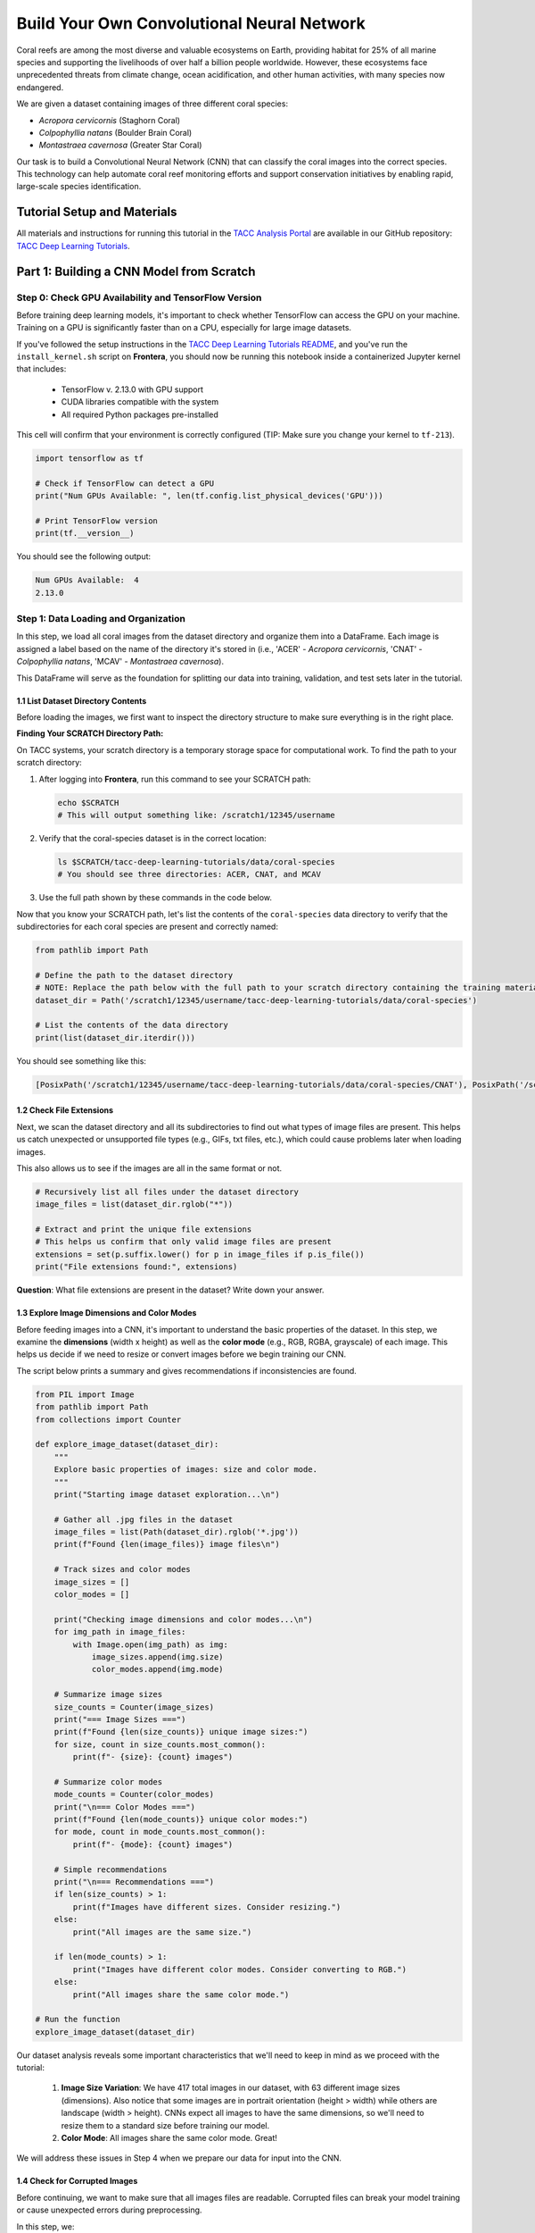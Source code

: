 Build Your Own Convolutional Neural Network
=====================================

Coral reefs are among the most diverse and valuable ecosystems on Earth, providing habitat for 25% of all marine species and supporting the livelihoods of over half a billion people worldwide.
However, these ecosystems face unprecedented threats from climate change, ocean acidification, and other human activities, with many species now endangered.

We are given a dataset containing images of three different coral species: 

- *Acropora cervicornis* (Staghorn Coral)
- *Colpophyllia natans* (Boulder Brain Coral)
- *Montastraea cavernosa* (Greater Star Coral)

Our task is to build a Convolutional Neural Network (CNN) that can classify the coral images into the correct species. 
This technology can help automate coral reef monitoring efforts and support conservation initiatives by enabling rapid, large-scale species identification.

============================
Tutorial Setup and Materials
============================

All materials and instructions for running this tutorial in the `TACC Analysis Portal <https://tap.tacc.utexas.edu/>`_ are available in our GitHub repository: `TACC Deep Learning Tutorials <https://github.com/kbeavers/tacc-deep-learning-tutorials>`_.

=====================================
Part 1: Building a CNN Model from Scratch
=====================================

++++++++++++++++++++++++++++++++++++
Step 0: Check GPU Availability and TensorFlow Version
++++++++++++++++++++++++++++++++++++

Before training deep learning models, it's important to check whether TensorFlow can access the GPU on your machine. Training on a GPU is significantly faster than on a CPU, especially for large image datasets. 

If you've followed the setup instructions in the `TACC Deep Learning Tutorials README <https://github.com/kbeavers/tacc-deep-learning-tutorials>`_, and you've run the ``install_kernel.sh`` script on **Frontera**, you should now be running this notebook inside a containerized Jupyter kernel that includes:

 - TensorFlow v. 2.13.0 with GPU support
 - CUDA libraries compatible with the system
 - All required Python packages pre-installed

This cell will confirm that your environment is correctly configured (TIP: Make sure you change your kernel to ``tf-213``).

.. code-block:: python3

    import tensorflow as tf

    # Check if TensorFlow can detect a GPU
    print("Num GPUs Available: ", len(tf.config.list_physical_devices('GPU')))

    # Print TensorFlow version
    print(tf.__version__)

You should see the following output:

.. code-block:: python-console

    Num GPUs Available:  4
    2.13.0


++++++++++++++++++++++++++++++++++++
Step 1: Data Loading and Organization
++++++++++++++++++++++++++++++++++++

In this step, we load all coral images from the dataset directory and organize them into a DataFrame. 
Each image is assigned a label based on the name of the directory it's stored in (i.e., 'ACER' - *Acropora cervicornis*, 'CNAT' - *Colpophyllia natans*, 'MCAV' - *Montastraea cavernosa*). 

This DataFrame will serve as the foundation for splitting our data into training, validation, and test sets later in the tutorial.

1.1 List Dataset Directory Contents
-----------------------------------

Before loading the images, we first want to inspect the directory structure to make sure everything is in the right place.

**Finding Your SCRATCH Directory Path:**

On TACC systems, your scratch directory is a temporary storage space for computational work. To find the path to your scratch directory:

1. After logging into **Frontera**, run this command to see your SCRATCH path:

   .. code-block:: bash

       echo $SCRATCH
       # This will output something like: /scratch1/12345/username

2. Verify that the coral-species dataset is in the correct location:

   .. code-block:: bash

       ls $SCRATCH/tacc-deep-learning-tutorials/data/coral-species
       # You should see three directories: ACER, CNAT, and MCAV

3. Use the full path shown by these commands in the code below.

Now that you know your SCRATCH path, let's list the contents of the ``coral-species`` data directory to verify that the subdirectories for each coral species are present and correctly named:

.. code-block:: python

    from pathlib import Path

    # Define the path to the dataset directory
    # NOTE: Replace the path below with the full path to your scratch directory containing the training materials
    dataset_dir = Path('/scratch1/12345/username/tacc-deep-learning-tutorials/data/coral-species')

    # List the contents of the data directory
    print(list(dataset_dir.iterdir()))

You should see something like this:

.. code-block:: python-console

    [PosixPath('/scratch1/12345/username/tacc-deep-learning-tutorials/data/coral-species/CNAT'), PosixPath('/scratch1/12345/username/tacc-deep-learning-tutorials/data/coral-species/MCAV'), PosixPath('/scratch1/12345/username/tacc-deep-learning-tutorials/data/coral-species/ACER')]
    
1.2 Check File Extensions
--------------------------

Next, we scan the dataset directory and all its subdirectories to find out what types of image files are present. 
This helps us catch unexpected or unsupported file types (e.g., GIFs, txt files, etc.), which could cause problems later when loading images. 

This also allows us to see if the images are all in the same format or not.

.. code-block:: python

    # Recursively list all files under the dataset directory
    image_files = list(dataset_dir.rglob("*"))

    # Extract and print the unique file extensions
    # This helps us confirm that only valid image files are present
    extensions = set(p.suffix.lower() for p in image_files if p.is_file())
    print("File extensions found:", extensions)

**Question**: What file extensions are present in the dataset? Write down your answer.

1.3 Explore Image Dimensions and Color Modes
--------------------------------------------

Before feeding images into a CNN, it's important to understand the basic properties of the dataset.
In this step, we examine the **dimensions** (width x height) as well as the **color mode** (e.g., RGB, RGBA, grayscale) of each image.
This helps us decide if we need to resize or convert images before we begin training our CNN. 

The script below prints a summary and gives recommendations if inconsistencies are found.

.. code-block:: python

    from PIL import Image
    from pathlib import Path
    from collections import Counter

    def explore_image_dataset(dataset_dir):
        """
        Explore basic properties of images: size and color mode.
        """
        print("Starting image dataset exploration...\n")

        # Gather all .jpg files in the dataset
        image_files = list(Path(dataset_dir).rglob('*.jpg'))
        print(f"Found {len(image_files)} image files\n")

        # Track sizes and color modes
        image_sizes = []
        color_modes = []

        print("Checking image dimensions and color modes...\n")
        for img_path in image_files:
            with Image.open(img_path) as img:
                image_sizes.append(img.size)
                color_modes.append(img.mode)

        # Summarize image sizes
        size_counts = Counter(image_sizes)
        print("=== Image Sizes ===")
        print(f"Found {len(size_counts)} unique image sizes:")
        for size, count in size_counts.most_common():
            print(f"- {size}: {count} images")

        # Summarize color modes
        mode_counts = Counter(color_modes)
        print("\n=== Color Modes ===")
        print(f"Found {len(mode_counts)} unique color modes:")
        for mode, count in mode_counts.most_common():
            print(f"- {mode}: {count} images")

        # Simple recommendations
        print("\n=== Recommendations ===")
        if len(size_counts) > 1:
            print(f"Images have different sizes. Consider resizing.")
        else:
            print("All images are the same size.")

        if len(mode_counts) > 1:
            print("Images have different color modes. Consider converting to RGB.")
        else:
            print("All images share the same color mode.")

    # Run the function
    explore_image_dataset(dataset_dir)
    
Our dataset analysis reveals some important characteristics that we'll need to keep in mind as we proceed with the tutorial:

 1. **Image Size Variation**: We have 417 total images in our dataset, with 63 different image sizes (dimensions). Also notice that some images are in portrait orientation (height > width) while others are landscape (width > height). CNNs expect all images to have the same dimensions, so we'll need to resize them to a standard size before training our model.

 2. **Color Mode**: All images share the same color mode. Great!

We will address these issues in Step 4 when we prepare our data for input into the CNN. 

1.4 Check for Corrupted Images
------------------------------

Before continuing, we want to make sure that all images files are readable. 
Corrupted files can break your model training or cause unexpected errors during preprocessing. 

In this step, we:

  1. Attempt to open each '.jpg' file using PIL 
  2. Discard any files that fail to load 

This ensures we only keep clean, valid images for training.

.. code-block:: python

    from PIL import Image
    from tqdm import tqdm

    # Find all .jpg files in the dataset
    # NOTE: add the correct file extension(s) for your image dataset in the space indicated below
    # TIP: see Step 1.2
    image_paths = list(dataset_dir.rglob('*.___'))

    # Create lists to store valid and corrupted files
    valid_images = []
    bad_images = []

    print("Checking for corrupted images...\n")

    # tqdm adds a progress bar to show how long the process will take
    for path in tqdm(image_paths):
        try:
            # Try to open and verify the image
            with Image.open(path) as img:
                img.verify()
            # If the image is valid, add it to valid_images
            valid_images.append(path)

        except Exception:
            # If any error occurs while opening/verifying the image, add it to bad_images
            bad_images.append(path)

    print(f"Valid images: {len(valid_images)}")
    print(f"Corrupted images removed: {len(bad_images)}")

If there are any corrupted images in your dataset, this code will automatically remove them. 

1.5 Create a DataFrame of Image Paths and Labels
-----------------------------------------------

Now that we have taken a peek at the format of our data and have removed any corrupted images, we can start setting up our data for training.
In this step, we build a ``pandas.DataFrame`` that organizes all the image data into two columns:

  1. **filepath**: The full path to each image file
  2. **label**: The class label for each image, taken from the directory name

This structured DataFrame is essential for training with Keras' ``flow_from_dataframe`` method that we'll use later in the tutorial.

.. code-block:: python

    import pandas as pd

    # Set pandas to display full column content (no truncation)
    pd.set_option('display.max_colwidth', None)

    # Build (filepath, label) pairs from valid image paths
    data = []
    for path in valid_images:
        label = path.parent.name # Extract label from directory name
        data.append((str(path), label))

    # Create a DataFrame with columns for filepath and label
    df = pd.DataFrame(data, columns=["filepath", "label"])

    # (Optional) Shuffle the DataFrame to randomize order of images
    df = df.sample(frac=1, random_state=123).reset_index(drop=True)

    # Show a preview of the DataFrame
    df.head()
    
++++++++++++++++++++++++++++++++++++
Step 2: Visualize the Data
++++++++++++++++++++++++++++++++++++

2.1 Visualize the Class Distribution
-----------------------------------------------

Before training our CNN, it's important to understand how many images we have for each class (i.e., coral species in this case).

In this step we:

  1. Count how many images belong to each class
  2. Plot the class distribution as a pie chart and bar graph

If the dataset is imbalanced (i.e., some classes have far more images than others), we may need to account for this later using **class weights**.

.. code-block:: python

    import matplotlib.pyplot as plt

    # Count class distribution (counts how many times each unique value appears in the 'label' column of your DataFrame)
    counts = df['label'].value_counts()

    # Create a figure with two plots side-by-side (1-row, 2-columns; 12 inches wide, 5 inches tall)
    fig, axes = plt.subplots(1, 2, figsize=(12, 5))

    # Define a color palette
    colors = ['#8158ff', '#ff9423', '#7fcdbb']

    # Create a Pie chart in the first plot position (axes[0])
    ## counts.values: The number of images for each class
    ## counts.index: The class labels (e.g., 'ACER', 'CNAT', 'MCAV')
    ## autopct='%1.1f%%': Display the percentage of images for each class
    ## startangle=90: Start the pie chart at a 90-degree angle (rotated 90 degrees from the default)
    ## colors: The colors to use for each class (defined earlier)
    axes[0].pie(counts.values, labels=counts.index, autopct='%1.1f%%', startangle=90, colors=colors)
    axes[0].set_title('Class Distribution (Percentage)')

    # Creates a Bar chart in the second plot position (axes[1])
    axes[1].bar(counts.index, counts.values, color=colors)
    axes[1].set_title('Class Distribution (Values)')
    axes[1].set_ylabel('Number of Images')

    # Display the figure with both charts
    plt.show()

    # Print label counts and percentages
    for label, count in counts.items():
        print(f"{label}: {count} images ({count/len(df)*100:1.2f}%)")


**Thought Challenge**: Describe the class distribution in your own words. How much of the dataset is made up by the largest class? The smallest class? Is there anything that we need to address before continuing?

2.2 Visualize Images from the Dataset
-----------------------------------------------

It's helpful to look at a few images from each class to get a better understanding of the dataset.
This will give us a better sense of:

- What each coral species looks like
- How much visual variation exists within each class (e.g., different angles, lighting, etc.)
- Whether the dataset includes noise, blur, or other artifacts

We'll display a grid of randomly selected images, grouped by class.

.. code-block:: python

    from tensorflow.keras.preprocessing.image import load_img
    import random

    # Set seed for reproducibility
    random.seed(123)

    # Set the number of images to display per class
    samples_per_class = 3

    # Get list of unique coral species names (classes)
    classes = df['label'].unique()

    # Create a figure with appropriate size
    # The height (2.5 * len(classes)) ensures enough space for all images
    plt.figure(figsize=(12, len(classes) * 2.5))

    # Loop through each class to create a grid of images
    for i, label in enumerate(sorted(classes)):
        # Filter DataFrame to get only images from the current class
        class_df = df[df['label'] == label]

        # Randomly select 3 images from the current class
        sample_paths = random.sample(list(class_df['filepath']), samples_per_class)

        # Create subplot for each image
        for j, img_path in enumerate(sample_paths):

            # Calculate position in grid: (row * width) + column + 1
            plt.subplot(len(classes), samples_per_class, i * samples_per_class + j + 1)

            # Load and display the image
            img = load_img(img_path)        # Load the image
            plt.imshow(img)                 # Display the image
            plt.title(label)                # Add species name as title
            plt.axis('off')

    plt.show()

.. image:: ./images/coral-species-images.png
   :width: 800px
   :align: center

**Thought Challenge**: Try changing the ``random.seed`` value a few times to view different images from the dataset. What do you notice? Take a moment to write down your observations.

*Remember: the quality of a machine learning model is decided largely by the quality of the dataset it was trained on!*

++++++++++++++++++++++++++++++++++++
Step 3: Split the Dataset and Handle Class Imbalance
++++++++++++++++++++++++++++++++++++

3.1 Split the Dataset into Training, Validation, and Test Sets
-------------------------------------------------------------

We are now ready to split our labeled image dataset into three parts:

  1. **Training Set**: Used to train the model
  2. **Validation Set**: Used to tune hyperparameters and monitor model performance during training
  3. **Test Set**: Used to evaluate the final model's performance after training is complete

We will use the ``train_test_split`` function from sklearn in two stages:

  1. First, we split the original dataset into **training + test** sets
  2. Then, we split the training set again into **training + validation** 

This approach ensures that our CNN *never sees the test set* during training, which is important for obtaining an unbiased estimate of the model's performance.

To preserve the class distribution across splits, we use ``stratify=df["label"]`` to ensure each split has the same proportion of each class as in the original dataset.
This is called **stratified sampling**. 

.. code-block:: python

    # NOTE: Replace the spaces indicated below with your code
    from sklearn.model_selection import ____

    # First, split the original dataset into training + test sets
    train_df, test_df = train_test_split(
        df,                            # This is our DataFrame from step 1.5
        test_size=____,                # How much of the data should be in the test set?
        stratify=____,                 # Ensure each split maintains original class distribution
        random_state=123               # Set the random seed for reproducibility
    )

    # Then, split the training set into training + validation sets
    ____, ____ = train_test_split(
        ____,                          # What goes here?
        test_size=____,                # How much of the data should be in the validation set?
        stratify=____,                 # Ensure each split maintains original class distribution
        random_state=123               # Set the random seed for reproducibility
    )

    # Print split sizes
    total = len(df)
    print(f"\nDataset splits:")
    print(f"Train: {len(train_df)} images ({len(train_df)/total:.2%})")
    print(f"Validation: {len(val_df)} images ({len(val_df)/total:.2%})")
    print(f"Test: {len(test_df)} images ({len(test_df)/total:.2%})")

**Thought Challenge**: Will changing the ``random_state`` value in the ``train_test_split`` function change your model's performance? Why or why not?

.. toggle:: Click to show

    **Answer**: Yes – even though stratification preserves class balance, changing ``random_state`` changes *which individual images* go into the training set. For example:

    - With ``random_state=123``, the model might learn from images A, B, and C
    - With ``random_state=456``, the model might learn from images D, E, and F 
 
    Since each image has unique properties (lighting, orientation, scale, background, etc.), the model will learn slightly different features depending on the exact training set.
    As a result, its internal weights and final accuracy may vary. 

    Try running the full training pipeline multiple times with different ``random_state`` values. Do your metrics stay stable? What might that tell you about the robustness of your model?

3.2 Compute Class Weights
-------------------------

If our dataset is imbalanced (i.e., some classes have many more images than others), the model may learn to favor those majority classes. 
To address this, we can compute **class weights** based on the training data using the ``compute_class_weight`` function from sklearn.

These weights:

 - Assign higher importance to underrepresented classes
 - Are passed into ``model.fit()`` using the ``class_weight`` argument
 - Adjust how the loss is calculated during training

This technique helps the model give balanced attention to all classes during training. 

While our dataset is quite balanced, we provide the code for computing class weights below:

.. code-block:: python

    from sklearn.utils.class_weight import compute_class_weight
    import numpy as np

    # Get unique class labels
    class_labels = np.unique(train_df['label'])

    # Compute class weights based on training labels
    class_weights = compute_class_weight(
        class_weight='balanced',
        classes=class_labels,
        y=train_df['label']
    )

    # Convert to a dictionary: {index: weight}
    class_weight_dict = dict(zip(range(len(class_labels)), class_weights))

    # Preview the result
    print("Computed class weights:")
    for index, weight in class_weight_dict.items():
        print(f"{index}: {weight:.2f}")

.. code-block:: python-console

    Computed class weights:
    0: 1.02
    1: 1.08
    2: 0.91

In the above output, ``0`` corresponds to ``ACER``, ``1`` corresponds to ``CNAT``, and ``2`` corresponds to ``MCAV``. The class weights are inversely proportional to the number of samples in each class: classes with fewer samples get higher weights to compensate for their lower representation in the training data.

We need to convert the string labels (like ``ACER``, ``CNAT``, and ``MCAV``) to integers (0, 1, 2) because the model expects numeric class indices. The ``class_weight_dict`` is a dictionary that maps each class index to its corresponding weight. 

**Thought Challenge**: Look back at the pie chart and bar chart that we generated above. Do the class weights make sense? Why or why not?

.. toggle:: Click to show

    The class weights make sense because the class with the fewest samples (``CNAT``) has the highest weight (1.08), while the class with the most samples (``MCAV``) has the lowest weight (0.91). This means that the model will pay more attention to the ``CNAT`` class during training, which has fewer samples. 

++++++++++++++++++++++++++++++++++++
Step 4: Image Preprocessing and Data Generators
++++++++++++++++++++++++++++++++++++

As we discovered in Step 1.3, we need to prepare our images before feeding them into the CNN. 
This step involves two key concepts:

**a. Data Generators**

Data generators are special tools that help us efficiently load and preprocess image data in small batches (instead of all at once).
Keras provides a built-in data generator called ``ImageDataGenerator`` that can:

  - Resize all images to a consistent size
  - Normalize pixel values (e.g., from [0-255] to [0-1])
  - Augment the training data with random transformations to improve generalization 

Data generators can be used with Keras model methods like ``fit()``, ``evaluate()``, and ``predict()``, which is particularly useful when dealing with large datasets that don't all fit into memory at once.  

**b. Data Augmentation**

Data augmentation is a powerful technique that helps our model learn more robust features by creating variations of our training images.
Augmentation techniques not only expand the size of our training set, but also help prevent overfitting by exposing our model to different variations of our images.

Conveniently, ``ImageDataGenerator`` also provides a number of built-in augmentation techniques that we can use to augment our training data, such as:

  - Random rotations
  - Zooming in or out
  - Shifting the image left or right
  - Flipping the image horizontally

Each of these modifications creates a new, slightly different version of our training images, helping our model learn to recognize the same features in different orientations.


4.1 Define Image Preprocessing and Augmentation
-----------------------------------------------

We will define three separate ``ImageDataGenerator`` objects, one for each dataset split (train, val, test):

  - ``train_datagen`` will apply both normalization and augmentation to the training data
  - ``val_datagen`` and ``test_datagen`` will only apply normalization (no augmentation)

.. code-block:: python

    from tensorflow.keras.preprocessing.image import ImageDataGenerator

    # Define training data generator
    train_datagen = ImageDataGenerator(
        rescale=1./255,             # Normalize pixel values to [0, 1]
        rotation_range=30,          # Augment: Random rotation
        width_shift_range=0.2,      # Augment: Random horizontal shift
        height_shift_range=0.2,     # Augment: Random vertical shift
        zoom_range=0.2,             # Augment: Random zoom
        horizontal_flip=True,       # Augment: Random horizontal flip
        fill_mode='nearest'         # Augment: After random transformations, fill in missing pixels with nearest neighbor
    )

    # Validation and test data generators only need normalization – do not augment
    val_datagen = ImageDataGenerator(rescale=1./255)
    test_datagen = ImageDataGenerator(rescale=1./255)
    
4.2 Load Images Using ``flow_from_dataframe()``
-----------------------------------------------

Now that our preprocessing methods are defined, we can use ``flow_from_dataframe()`` to load images in batches directly from our labeled Dataframes (``train_df``, ``val_df``, and ``test_df``).

All generators return batches of preprocessed image tensors and their corresponding labels.

.. code-block:: python

    # Set image size and batch size
    IMAGE_SIZE = (224, 224)
    BATCH_SIZE = 32

    # Training generator
    train_generator = train_datagen.flow_from_dataframe(
        dataframe=train_df,         # Our training DataFrame
        x_col='filepath',           # Column containing image paths
        y_col='label',              # Column containing labels
        target_size=IMAGE_SIZE,     # Resize images to this size
        batch_size=BATCH_SIZE,      # Number of images per batch
        class_mode='categorical',   # One-hot encode the labels
        color_mode='rgb',           # Use RGB color channels
        shuffle=True                # Randomize order of images
    )

    # Validation generator
    val_generator = val_datagen.flow_from_dataframe(
        # ... same parameters as above ...
        shuffle=False               # Keep original order for validation
    )

    # Test generator
    test_generator = test_datagen.flow_from_dataframe(
        # ... same parameters as above ...
        shuffle=False               # Keep original order for testing
    )

Sanity Check: Inspect a Batch from the Training Generator
~~~~~~~~~~~~~~~~~~~~~~~~~~~~~~~~~~~~~~~~~~~~~~~~~~~~~~~~~

Let's inspect the output of the ``train_generator`` to make sure it's working as expected.

In the code below, we:

 - Retrieve one batch of images and labels from the training generator
 - Check the shape of the batch
 - Display a few image-label pairs to confirm the generator is working

.. code-block:: python

    # Get one batch from the training generator
    images, labels = next(train_generator)

    # Check the shape of the batch
    print("Image batch shape:", images.shape)    # Should be (BATCH_SIZE, height, width, channels)
    print("Label batch shape:", labels.shape)    # Should be (BATCH_SIZE, num_classes)

    # Preview the first 5 label vectors
    print("\nFirst 5 labels (one-hot encoded):")
    print(labels[:5])


Visualize a Few Images from the Training Generator
~~~~~~~~~~~~~~~~~~~~~~~~~~~~~~~~~~~~~~~~~~~~~~~~~~

Let's display a few images from the training geneator along with their decoded class labels.

.. code-block:: python

    # Get a fresh batch of images
    images, labels = next(train_generator)

    # Display 6 images in a grid
    plt.figure(figsize=(12, 6))

    # Show each image
    for i in range(6):
        plt.subplot(2, 3, i + 1)

        # Get the species name
        species_names = list(train_generator.class_indices.keys())
        species = species_names[np.argmax(labels[i])]

        # Show the image
        plt.imshow(images[i])
        plt.title(f"Species: {species}")
        plt.axis("off")

    plt.show()

.. image:: ./images/coral-species-augmented.png
   :width: 800px
   :align: center

**Thought Challenge**: Look carefully at the images displayed above.
Try running the code cell multiple times and changing the code to display images from the validation and test generators. 
What do you notice about the images that you didn't see before (in Step 3)?
Do you notice any differences in the images each time you run the cell? 
Think about why this might be happening. 

++++++++++++++++++++++++++++++++++++
Step 5: Define Your CNN Model Architecture
++++++++++++++++++++++++++++++++++++

Congratulations! Our data is now ready to be used to train a Convolutional Neural Network to classify our coral images.

In this step, we will define the architecture of our CNN model. 
Below, we define a model that consists of three main parts:

 1. **Convolutional Blocks** (Feature Extraction):

   - Block 1: 32 filters (3x3 kernels), followed by Average Pooling
   - Block 2: 64 filters (3x3 kernels), followed by Average Pooling
   - Block 3: 128 filters (3x3 kernels), followed by Average Pooling

 Each block increases the number of filters, allowing the model to learn increasingly complex features.

 2. **Flatten Layer**: Converts the 3D feature maps into a 1D vector for the dense layers
 3. **Dense Layers** (Classification):

   - First dense layer: 128 perceptrons
   - Second dense layer: 64 perceptrons
   - Output layer: How many perceptrons should our output layer have? Which activation function should we use?

.. code-block:: python

    from tensorflow.keras import models, layers

    # Build a custom CNN architecture
    cnn_model = models.Sequential([
        # Input layer: matches image shape
        layers.Input(shape=(___, ___, __)),

        # Convolution Block 1
        layers.Conv2D(32, (3, 3), padding='same', activation='relu'),
        layers.AveragePooling2D((2, 2), padding='same'),

        # Convolution Block 2
        # ...
        # ...

        # Convolution Block 3
        # ...
        # ...

        # Flatten to convert 2D feature maps into a 1D vector
        layers.Flatten(),

        # Fully connected layers
        layers.Dense(128, activation='relu'),
        layers.Dense(64, activation='relu'),
        layers.Dense(___, activation='___')   
    ])

Once you have filled in the blanks and defined your model, let's compile it:

.. code-block:: python

    from tensorflow.keras.optimizers import RMSprop

    cnn_model.compile(
        optimizer=RMSprop(learning_rate=1e-4),
        loss='categorical_crossentropy',
        metrics=['accuracy']
    )

In the code above, we use the ``RMSprop`` optimizer, which adapts the learning rate based on recent gradients, and is a popular choice for image classification tasks.
We also set the learning rate to ``1e-4``, which sets the initial learning rate for the optimizer.

*Note: While these are good starting choices, you might want to experiment with different optimizers or learning rates based on your model's performance.*

Finally, let's display our model architecture and parameter count:

.. code-block:: python

    cnn_model.summary()

**Model: "sequential"**

+--------------------------------+----------------------+-------------+
| Layer (type)                   | Output Shape         | Param #     |
+================================+======================+=============+
| conv2d (Conv2D)                | (None, 224, 224, 32) | 896         |
+--------------------------------+----------------------+-------------+
| average_pooling2d              | (None, 112, 112, 32) | 0           |
| (AveragePooling2D)             |                      |             |
+--------------------------------+----------------------+-------------+
| conv2d_1 (Conv2D)              | (None, 112, 112, 64) | 18,496      |
+--------------------------------+----------------------+-------------+
| average_pooling2d_1            | (None, 56, 56, 64)   | 0           |
| (AveragePooling2D)             |                      |             |
+--------------------------------+----------------------+-------------+
| conv2d_2 (Conv2D)              | (None, 56, 56, 128)  | 73,856      |
+--------------------------------+----------------------+-------------+
| average_pooling2d_2            | (None, 28, 28, 128)  | 0           |
| (AveragePooling2D)             |                      |             |
+--------------------------------+----------------------+-------------+
| flatten (Flatten)              | (None, 100352)       | 0           |
+--------------------------------+----------------------+-------------+
| dense (Dense)                  | (None, 128)          | 12,845,184  |
+--------------------------------+----------------------+-------------+
| dense_1 (Dense)                | (None, 64)           | 8,256       |
+--------------------------------+----------------------+-------------+
| dense_2 (Dense)                | (None, 3)            | 195         |
+--------------------------------+----------------------+-------------+

  **Total params**: 12,946,883 (49.39 MB)

  **Trainable params**: 12,946,883 (49.39 MB)

  **Non-trainable params**: 0 (0.00 B)

**Thought Challenge**: Break down the model summary above, layer by layer. 

.. toggle:: Click to show

    1. **First Convolutional Block**

        - Input: 224 x 224 RGB images
        - ``conv2d``: Creates 32 feature maps using 3x3 kernels -> Output shape maintains input size due to padding (224, 224, 32)
        - ``average_pooling2d``: Reduces spatial dimensions by half -> Output shape (112, 112, 32)

    2. **Second Convolutional Block**

        - ``conv2d_1``: Creates 64 feature maps using 3x3 kernels -> Output shape maintains input size due to padding (112, 112, 64)
        - ``average_pooling2d_1``: Reduces spatial dimensions by half -> Output shape (56, 56, 64)

    3. **Third Convolutional Block**

        - ``conv2d_2``: Creates 128 feature maps using 3x3 kernels -> Output shape maintains input size due to padding (56, 56, 128)
        - ``average_pooling2d_2``: Reduces spatial dimensions by half -> Output shape (28, 28, 128)

    4. **Classification Layers**

        - ``flatten``: Converts 3D feature maps into a 1D vector -> Output shape (100352)
        - ``dense``: First dense layer with 128 perceptrons
        - ``dense_1``: Second dense layer with 64 perceptrons
        - ``dense_2``: Output layer with 3 perceptrons (one for each coral species)


Calculating Parameters in CNNs
------------------------------

Let's break down the parameter calculation for our model.

The formula for calculating the number of parameters in a convolutional layer is:

``(kernel_height x kernel_width x input_channels x filters) + filters``

    - the ``+ filters`` part is for the bias term (one per filter)

**Thought Challenge**: What is the formula for calculating the number of parameters in a dense layer? Can you correctly calculate the total number of parameters in our model? Write down each step of your calculation. 

.. toggle:: Click to show

    **Convolutional Layers**

    1. First Conv2D:
     * 3x3 kernel, 3 input channels (RGB), 32 filters
     * (3 x 3 x 3 x 32) + 32 = 896 parameters

    2. Second Conv2D:
     * 3x3 kernel, 32 input channels, 64 filters
     * ( 3 x 3 x 32 x 64) + 64 = 18,496 parameters

    3. Third Conv2D:
     * 3x3 kernel, 64 input channels, 128 filters
     * (3 x 3 x 64 x 128) + 128 = 73,856 parameters

    **Dense Layers**
        
    Formula: ``(inputs x perceptrons) + perceptrons``

    - the ``+ perceptrons`` part is for the bias term (one per perceptron)

    1. First Dense:
     * 100352 inputs (flattened), 128 perceptrons
     * (100352 x 128) + 128 = 12,845,184 parameters

    2. Second Dense:
     * 128 inputs, 64 perceptrons
     * (128 x 64) + 64 = 8,256 parameters

    3. Output Dense:
     * 64 inputs, 3 perceptrons (one per coral species)
     * (64 x 3) + 3 = 195 parameters

++++++++++++++++++++++++++++++++++++
Step 6: Train the CNN Model
++++++++++++++++++++++++++++++++++++

Now that our CNN architecture is defined, we can train the model using the ``fit()`` method. 

During training, the model will learn patterns in the training data and adjust its parameters to minimize the loss function.
After each epoch, the model's performance is evaluated on the validation set. 

Here, we will also pass in ``class_weight`` to demonstrate how to handle imbalanced data.

We also track the training history, which we'll use later to visualize performance over time. 

.. code-block:: python

    cnn_history = cnn_model.fit(
        train_generator,
        validation_data=val_generator,
        epochs=15,
        class_weight=class_weight_dict # Computed in Step 3.2
    )

Example output:

.. code-block:: python-console

    Epoch 1/15
    9/9 [==============================] - 14s 2s/step - loss: 1.0338 - accuracy: 0.4737 - val_loss: 1.0179 - val_accuracy: 0.5075
    Epoch 2/15
    9/9 [==============================] - 9s 1s/step - loss: 1.0466 - accuracy: 0.4436 - val_loss: 1.0264 - val_accuracy: 0.4627
    Epoch 3/15
    9/9 [==============================] - 8s 905ms/step - loss: 1.0224 - accuracy: 0.4624 - val_loss: 0.9770 - val_accuracy: 0.5373
    Epoch 4/15
    9/9 [==============================] - 11s 1s/step - loss: 1.0178 - accuracy: 0.4624 - val_loss: 1.0147 - val_accuracy: 0.4776
    Epoch 5/15
    9/9 [==============================] - 9s 899ms/step - loss: 1.0065 - accuracy: 0.4699 - val_loss: 0.9736 - val_accuracy: 0.5075
    ...
    Epoch 15/15
    9/9 [==============================] - 10s 1s/step - loss: 0.9717 - accuracy: 0.5038 - val_loss: 1.0668 - val_accuracy: 0.3731


Visualizing Training History
------------------------------

After training the model, we can visualize the accuracy and loss over time to better understand how the model is learning.
These plots can help us identify overfitting, underfitting, or confirm that the model is learning as expected.

We use the ``cnn_history`` object returned by the ``fit()`` method to plot the training and validation accuracy and loss:

.. code-block:: python

    def plot_training_history(history, title_prefix="CNN"):
        acc = history.history['accuracy']
        val_acc = history.history['val_accuracy']
        loss = history.history['loss']
        val_loss = history.history['val_loss']
        epochs = range(1, len(acc) + 1)

        # Set color palette
        training_color = '#fc8d59'    
        validation_color = '#91bfdb'  

        # Plot accuracy
        plt.figure(figsize=(14, 5))
        plt.subplot(1, 2, 1)
        plt.plot(epochs, acc, color=training_color, linestyle='-', marker='o',
                label='Training Accuracy', linewidth=2)
        plt.plot(epochs, val_acc, color=validation_color, linestyle='-', marker='s',
                label='Validation Accuracy', linewidth=2)
        plt.title(f'{title_prefix} Accuracy')
        plt.xlabel('Epoch')
        plt.ylabel('Accuracy')
        plt.legend()
        plt.grid(True, alpha=0.3)

        # Plot loss
        plt.subplot(1, 2, 2)
        plt.plot(epochs, loss, color=training_color, linestyle='-', marker='o',
                label='Training Loss', linewidth=2)
        plt.plot(epochs, val_loss, color=validation_color, linestyle='-', marker='s',
                label='Validation Loss', linewidth=2)
        plt.title(f'{title_prefix} Loss')
        plt.xlabel('Epoch')
        plt.ylabel('Loss')
        plt.legend()
        plt.grid(True, alpha=0.3)

        plt.tight_layout()
        plt.show()

    # Call the plotting function
    plot_training_history(cnn_history)

.. image:: ./images/CNN-history.png
   :width: 800px
   :align: center

The plots above show the training and validation accuracy/loss over 15 epochs.

**Thought Challenge**: What do you notice about the training and validation accuracy and loss? What does this tell you about the model's learning performance (i.e. overfitting, underfitting, healthy learning)? Write down your answer before checking our interpretation below.

.. toggle:: Click to show

    **Accuracy (Left Plot)**
     - Training accuracy starts around 47% and gradually improves to about 50% by the end of training
     - Validation accuracy shows higher volatility - it remains above training accuracy for most epochs (reaching ~58% at epoch 11), but drops dramatically in the final epoch to ~37%
     - The gap between training and validation accuracy varies significantly throughout training

    **Loss (Right Plot)**
     - Training loss fluctuates but generally decreases over time from ~1.03 to ~0.97
     - Validation loss is generally lower than training loss through most epochs, showing some instability
     - There's a concerning spike in validation loss at the final epoch, jumping to ~1.07

    **Interpretation**: The model shows signs of both underfitting and instability. The relatively low accuracy suggests the model struggles to learn effective patterns from the data. The final drop in validation accuracy paired with the spike in validation loss indicates potential overfitting or training instability in later epochs. The erratic validation metrics suggest the model may be sensitive to the specific examples in each validation batch.

++++++++++++++++++++++++++++++++++++
Step 7: Evaluate the Model on the Test Set
++++++++++++++++++++++++++++++++++++
 
Now that we've trained our model, it's time to evaluate its performance on the test set.
This step is crucial because it helps us understand how well the model generalizes to new, unseen data, which is a good indicator of its real-world performance.

Evaluate Test Accuracy and Loss
-------------------------------

We use ``model.evaluate()`` to calculate the test accuracy and loss. These metrics give us a quick overview of the model's performance.

.. code-block:: python

    # Evaluate test accuracy and loss
    test_loss, test_acc = cnn_model.evaluate(test_generator, verbose=0)
    print(f"Test Accuracy: {test_acc:.2%}")
    print(f"Test Loss: {test_loss:.4f}")

Example output:

.. code-block:: python-console

    Test Accuracy: 34.52%
    Test Loss: 1.1921

Our model correctly classifies the test images about 35% of the time, and our loss is still quite high.
While these numbers provide a snapshot of performance, they don't tell the whole story. Let's dig deeper with a confusion matrix.

Visualize Predictions with a Confusion Matrix
---------------------------------------------

A confusion matrix provides a detailed breakdown of the model's predictions compared to the true labels.
It helps identify which classes are being confused with each other.

.. code-block:: python

    from sklearn.metrics import confusion_matrix
    import seaborn as sns

    # Get predicted probabilities for each class
    pred_probs = cnn_model.predict(test_generator)

    # Convert to predicted class labels
    y_pred = np.argmax(pred_probs, axis=1)

    # Get true labels
    y_true = test_generator.classes

    # Create confusion matrix
    cm = confusion_matrix(y_true, y_pred)

    # Map class indices back to names
    class_names = list(test_generator.class_indices.keys())

    # Plot confusion matrix
    plt.figure(figsize=(8, 6))
    sns.heatmap(cm, annot=True, fmt='d', cmap='Blues',
                xticklabels=class_names,
                yticklabels=class_names)
    plt.title("Confusion Matrix")
    plt.xlabel("Predicted Label")
    plt.ylabel("True Label")
    plt.tight_layout()
    plt.show()

.. image:: ./images/cnn-confusion-matrix.png
   :width: 800px
   :align: center


Detailed Performance with a Classification Report
------------------------------------------------

The classification report provides precision, recall, and F1-scores for each class, offering a more nuanced view of model performance.

.. code-block:: python

    from sklearn.metrics import classification_report

    # Print classification report
    print("Classification Report:")
    print(classification_report(y_true, y_pred, target_names=class_names))

Example output:

.. code-block:: python-console

    Classification Report:
                  precision    recall  f1-score   support

            ACER       0.35      0.93      0.51        27
            CNAT       0.38      0.12      0.18        26
            MCAV       0.20      0.03      0.06        31

        accuracy                           0.35        84
       macro avg       0.31      0.36      0.25        84
    weighted avg       0.30      0.35      0.24        84

Click below to see a brief explanation of the metrics in the classification report.

.. toggle:: Click to show

    **Precision**: The ratio of correctly predicted positive observations to the total predicted positives. 

     - Formula: :math:`\frac{\text{True Positives}}{\text{True Positives} + \text{False Positives}}`
     - Interpretation: High precision indicates a low false positive rate, which is useful when the cost of false positives is high.

    **Recall**: The ratio of correctly predicted positive observations to all actual positives.

     - Formula: :math:`\frac{\text{True Positives}}{\text{True Positives} + \text{False Negatives}}`
     - Interpretation: High recall indicates a low false negative rate, which is useful when the cost of false negatives is high.
  
    **F1-score**: The weighted average of precision and recall. It considers both false positives and false negatives. 

     - Formula: :math:`2 \times \frac{\text{Precision} \times \text{Recall}}{\text{Precision} + \text{Recall}}`
     - Interpretation: The F1-score is useful when you need to balance precision and recall. It provides a single score that considers both false positives and false negatives.

    **Support**: The number of actual occurrences of the class in the test data.

**Thought Challenge**: Critically assess the performance of our model based on the accuracy/loss values, confusion matrix, and classification report. 
Are there any classes that the model is particularly good or bad at predicting? Think about the data and why the model might be performing better or worse for certain classes.

=====================================
Part 2: Transfer Learning with VGG19
=====================================

In this section, we apply a technique called **transfer learning** to improve model performance on our coral species classification task.

**Transfer learning** is a deep learning technique where we *reuse a model that has already been trained on a large dataset for a different but related task*.
Instead of starting from scratch, we "transfer" the knowledge learned by the pre-trained model to our new task.

This is especially useful when you have a limited dataset, you want to train a model faster, or you want to achieve better accuracy with less computational effort. 

We will use the **VGG19 model**, a classic convolutional neural network architecture developed by researchers at Oxford University.
It was trained on the **ImageNet** dataset, which contains over 14 million images across 1000 classes. 

++++++++++++++++++++++++++++++++++++
Step 1: Prepare Data for VGG19
++++++++++++++++++++++++++++++++++++

1.1 Define Image Preprocessing and Augmentation
-----------------------------------------------

VGG19 expects input images to be preprocessed in a very specific way because of the way it was trained.
We use the ``preprocess_input()`` function from ``tensorflow.keras.applications.vgg19`` to preprocess our images. 
Specifically, this function converts RGB pixel values to the format VGG19 was originally trained on (i.e., channels in BGR order, zero-centered with respect to ImageNet).

Let's create new data generators for VGG19 using ``ImageDataGenerator`` with:

 - ``preprocess_input`` for normalization
 - Augmentation on the training set
 - No augmentation on the validation and test sets

.. code-block:: python

    from tensorflow.keras.applications.vgg19 import VGG19, preprocess_input
    from tensorflow.keras.preprocessing.image import ImageDataGenerator

    # Constraints
    IMAGE_SIZE = (224, 224)
    BATCH_SIZE = 32

    # Define new ImageDataGenerators for VGG19
    vgg19_train_datagen = ImageDataGenerator(
        preprocessing_function=preprocess_input,
        rotation_range=30,
        width_shift_range=0.2,
        height_shift_range=0.2,
        zoom_range=0.2,
        horizontal_flip=True,
        fill_mode='nearest'
    )

    vgg19_val_datagen = ImageDataGenerator(preprocessing_function=preprocess_input)
    vgg19_test_datagen = ImageDataGenerator(preprocessing_function=preprocess_input)

1.2 Load Images Using ``flow_from_dataframe()``
-----------------------------------------------

Just like we did for our CNN model, we can use ``flow_from_dataframe()`` to load images in batches directly from our labeled Dataframes (``train_df``, ``val_df``, and ``test_df``).

.. code-block:: python

    # Assuming train_df, val_df, and test_df are defined
    # Create training generator below
    train_generator_vgg19 = _____

    # Create validation generator below
    val_generator_vgg19 = _____

    # Create test generator below
    test_generator_vgg19 = _____


+++++++++++++++++++++++++++++++++++++++++
Step 2: Define and Train the VGG19 Model
+++++++++++++++++++++++++++++++++++++++++

2.1 Load VGG19 Base Model and Stack a Custom Classifier
-----------------------------------------------

We now load the **VGG19 base model**, which has been pre-trained on ImageNet.
We exclude the original classification head (``include_top=False``) and freeze all convolutional layers.

Next, we stack a **custom classifier** on top using Keras' ``Sequential`` API:

- Flatten the output of VGG19's last convolutional layer
- Add the same fully connected (dense) layers that we had in our original CNN built from scratch

.. code-block:: python

    from tensorflow.keras.applications import VGG19
    from tensorflow.keras import layers, models
    from tensorflow.keras.optimizers import RMSprop

    # Load VGG19 base (without top classifier)
    vgg_base = VGG19(weights='imagenet', include_top=False, input_shape=(224, 224, 3))
    vgg_base.trainable = False  # Freeze all pretrained layers

    # Build the full model
    VGG19_model = models.Sequential([
        vgg_base,
        # Add a flatten layer:
        # ... your code here ...

        # Then add our three dense layers:
        # ... your code here ...
        # ... your code here ...
        # ... your code here ...
    ])

Now, let's compile the model with the same optimizer and loss function as our previous model.

.. code-block:: python

    # Compile with a low learning rate optimizer
    VGG19_model.compile(
        # ... your code here ...
        # ... your code here ...
        # ... your code here ...
    )

2.2 Define Training Callbacks
-----------------------------------------------

Next, let's define some **training callbacks**. 
Callbacks are functions executed during training that allow the training process to change its behavior dynamically.

Some common callbacks include:

- **EarlyStopping**: This callback stops training when a monitored metric (e.g., validation accuracy) stops improving. It helps prevent overfitting by halting training once the model's performance plateaus.
- **ReduceLROnPlateau**: This callback reduces the learning rate when a monitored metric (e.g., validation loss) stops improving. By lowering the learning rate, the model can converge to a better local minimum (preventing it from getting stuck in a suboptimal solution).

.. code-block:: python

    from tensorflow.keras.callbacks import EarlyStopping, ReduceLROnPlateau

    # Define callbacks
    callbacks = [
        EarlyStopping(
            monitor='val_accuracy',      # Monitor validation accuracy
            patience=5,                  # Number of epochs to wait before stopping
            restore_best_weights=True    # Restore the best weights from the epoch with the highest validation accuracy
        ),
        ReduceLROnPlateau(
            monitor='val_loss',          # Monitor validation loss
            factor=0.5,                  # Reduce learning rate by 50%
            patience=3,                  # Number of epochs to wait before reducing learning rate
            min_lr=1e-6                  # Minimum learning rate
        )
    ]

    # Train the model with callbacks
    VGG19_history = VGG19_model.fit(
        train_generator_vgg19,
        validation_data=val_generator_vgg19,
        epochs=15,
        class_weight=class_weight_dict,
        callbacks=callbacks             # Pass the callbacks to the fit method
    )

Example Output:

.. code-block:: python-console

    Epoch 1/15
    9/9 [==============================] - 14s 1s/step - loss: 4.4430 - accuracy: 0.5188 - val_loss: 0.2631 - val_accuracy: 0.9104 - lr: 1.0000e-04
    Epoch 2/15
    9/9 [==============================] - 7s 855ms/step - loss: 0.6687 - accuracy: 0.8271 - val_loss: 0.4558 - val_accuracy: 0.8806 - lr: 1.0000e-04
    Epoch 3/15
    9/9 [==============================] - 6s 602ms/step - loss: 0.7846 - accuracy: 0.8308 - val_loss: 0.2493 - val_accuracy: 0.9254 - lr: 1.0000e-04
    Epoch 4/15
    9/9 [==============================] - 7s 768ms/step - loss: 0.3062 - accuracy: 0.9023 - val_loss: 0.2185 - val_accuracy: 0.9403 - lr: 1.0000e-04
    Epoch 5/15
    9/9 [==============================] - 8s 881ms/step - loss: 0.3746 - accuracy: 0.8947 - val_loss: 0.1510 - val_accuracy: 0.9552 - lr: 1.0000e-04
    Epoch 6/15
    9/9 [==============================] - 6s 718ms/step - loss: 0.3481 - accuracy: 0.9023 - val_loss: 0.1624 - val_accuracy: 0.9552 - lr: 1.0000e-04
    Epoch 7/15
    9/9 [==============================] - 7s 790ms/step - loss: 0.2909 - accuracy: 0.9323 - val_loss: 0.4297 - val_accuracy: 0.8955 - lr: 1.0000e-04
    Epoch 8/15
    9/9 [==============================] - 7s 749ms/step - loss: 0.2124 - accuracy: 0.9474 - val_loss: 0.4730 - val_accuracy: 0.8955 - lr: 1.0000e-04
    Epoch 9/15
    9/9 [==============================] - 6s 643ms/step - loss: 0.2254 - accuracy: 0.9474 - val_loss: 0.3024 - val_accuracy: 0.9254 - lr: 5.0000e-05
    Epoch 10/15
    9/9 [==============================] - 8s 861ms/step - loss: 0.2725 - accuracy: 0.9323 - val_loss: 0.4518 - val_accuracy: 0.8955 - lr: 5.0000e-05

Visualizing Training History
------------------------------

Just like we did for our first CNN model, let's plot the training and validation performance over time. 

Refer back to Section 1: Step 6 – *Visualizing Training History* for a refresher on how to do this.

.. code-block:: python

    # Plot for VGG19
    plot_training_history(VGG19_history, title_prefix='VGG19')

.. image:: ./images/VGG19-history.png
   :width: 800px
   :align: center

**Thought Challenge**: Compare the performance of our VGG19 model to our previous CNN model. What are some major differences in the training curves?

++++++++++++++++++++++++++++++++++++++++++++++++
Step 3: Evaluate the VGG19 Model on the Test Set
++++++++++++++++++++++++++++++++++++++++++++++++

Just like we did for our first CNN model, let's evaluate the VGG19 model on the test set.

Evaluate Test Accuracy and Loss
-------------------------------

First, let's calculate the test accuracy and loss. Can you recall how to do this?

.. code-block:: python

    # Evaluate test accuracy and loss
    # ... your code here ...
    # ... your code here ...
    # ... your code here ...

Example output:

.. code-block:: python-console

    Test Accuracy: 92.86%
    Test Loss: 0.2990

Our model correctly classifies the test images about 93% of the time. What an improvement!

Visualize Predictions with a Confusion Matrix
---------------------------------------------

Now, let's visualize the predictions of our VGG19 model on the test set with a confusion matrix.

Refer back to Section 1: Step 7 – *Visualize Predictions with a Confusion Matrix* for a refresher on how to do this.

.. code-block:: python

    # Get predicted probabilities for each class
    vgg19_pred_probs = # ... your code here ...

    # Convert to predicted class labels
    vgg19_y_pred = np.argmax(vgg19_pred_probs, axis=1)

    # Get true labels
    vgg19_y_true = # ... your code here ...

    # Create confusion matrix
    cm = # ... your code here ...

    # Map class indices back to names
    class_names = # ... your code here ...

    # Plot confusion matrix
    plt.figure(figsize=(8, 6))
    sns.heatmap(cm, annot=True, fmt='d', cmap='Blues',
                xticklabels=class_names,
                yticklabels=class_names)
    plt.title("Confusion Matrix")
    plt.xlabel("Predicted Label")
    plt.ylabel("True Label")
    plt.tight_layout()
    plt.show()

.. image:: ./images/vgg19-confusion-matrix.png
   :width: 800px
   :align: center

Notice how the confusion matrix shows a distinct diagonal pattern, where the true and predicted labels are the same more often than not?
This indicates that our model is performing well on all classes. Nice!

Detailed Performance with a Classification Report
------------------------------------------------

Finally, let's print out the full classification report.

.. code-block:: python

    # Print the full classification report
    # ... your code here ...
    # ... your code here ...
    # ... your code here ...

Example output:

.. code-block:: python-console

    Classification Report (VGG19):
               precision    recall  f1-score   support

         ACER       1.00      1.00      1.00        27
         CNAT       0.83      0.96      0.89        26
         MCAV       0.96      0.84      0.90        31

     accuracy                           0.93        84
    macro avg       0.93      0.93      0.93        84
 weighted avg       0.93      0.93      0.93        84

**Thought Challenge**: Compare the performance of our VGG19 model to our previous CNN model. What are some major differences in the classification report? Are there still any problematic classes that the model is struggling with? If so, what do you think is causing this?

++++++++++++++++++++++++++++++++++++++++++++++++
Step 4: Visualize Predictions from the Test Set
++++++++++++++++++++++++++++++++++++++++++++++++

First, let's take the raw predictions from our VGG19 model and organize them into a pandas DataFrame with four columns:

 - ``Filepath``: Where each image is located
 - ``True Label``: The actual species of coral in the image
 - ``Predicted Label``: What our model thinks the species is
 - ``Confidence``: How confident our model is in its prediction (0-1)

This organized DataFrame makes it easy to save our model's predictions and create visualizations of the results. 

.. code-block:: python

    import os

    # Create a mapping from class indices to class names
    idx_to_class = {v: k for k, v in test_generator_vgg19.class_indices.items()}

    # The filenames already contain the full paths, so we can use them directly
    file_paths = test_generator_vgg19.filenames

    # Convert class indices to class names
    true_class_names = [idx_to_class[idx] for idx in vgg19_y_true]
    pred_class_names = [idx_to_class[idx] for idx in vgg19_y_pred]

    # Get the confidence scores for the predicted classes
    confidence_scores = [vgg19_pred_probs[i][pred_idx] for i, pred_idx in enumerate(vgg19_y_pred)]

    # Create the results DataFrame
    vgg19_results_df = pd.DataFrame({
        'Filepath': file_paths,
        'True Label': true_class_names,
        'Predicted Label': pred_class_names,
        'Confidence': confidence_scores
    })

    # Display first few rows
    print(vgg19_results_df.head())


Let's display a few test images along with their predicted labels, true labels, and the model's confidence scores.

This helps visually confirm whether predictions make sense – and helps identify patterns in misclassifications.

.. code-block:: python

    from tensorflow.keras.preprocessing.image import load_img

    # Number of test images to show
    num_images = 8

    # Sample a few random rows from the test results
    sample_df = vgg19_results_df.sample(n=num_images, random_state=123).reset_index(drop=True)

    # Set up the plot grid
    plt.figure(figsize=(16, 8))
    for i in range(num_images):
        row = sample_df.iloc[i]
        img = load_img(row['Filepath'], target_size=(224, 224))

        plt.subplot(2, num_images // 2, i + 1)
        plt.imshow(img)
        plt.axis('off')

        # Determine color based on prediction accuracy
        is_correct = row['Predicted Label'] == row['True Label']
        color = 'green' if is_correct else 'red'

        # Create title with colored text
        title = f"Pred: {row['Predicted Label']}\nTrue: {row['True Label']}\nConf: {row['Confidence']:.2f}"
        plt.title(title, fontsize=10, color=color)

    plt.suptitle("Sample Predictions", fontsize=12)
    plt.show()

.. image:: ./images/vgg19-sample-predictions.png
   :width: 800px
   :align: center

++++++++++++++++++++++++
Final Thoughts and Wrap-Up
++++++++++++++++++++++++

Congratulations!

- You have successfully built and trained a Convolutional Neural Network (CNN) using the VGG19 architecture to classify coral species.
- You learned how to implement and utilize training callbacks to optimize the model's performance.
- You explored the importance of data preprocessing and augmentation in improving model accuracy.
- You gained insights into the practical application of deep learning in biological data analysis.

Next Steps
----------

To further enhance your model, consider the following ideas:

- **Fine-tune VGG19**: Unfreeze some of the deeper convolutional layers and retrain the model to better adapt to your specific dataset.
- **Explore Other Architectures**: Experiment with different pre-trained models like ResNet or Inception to compare their performance with VGG19.
- **Enhance Data Augmentation**: Implement more aggressive data augmentation techniques such as color jitter, brightness shifts, cropping, and noise addition to increase model robustness.
- **Improve Image Quality**: Apply image cleaning or filtering techniques to enhance the quality of your dataset.
- **Optimize Model Architecture**: Consider adding Batch Normalization, Dropout, or other regularization techniques to improve model generalization.

Contribute to this Tutorial!
----------------------------

We encourage you to share your improvements and insights with the community. If you develop a model that surpasses our current implementation, we'd love to see it!

Here's how you can contribute:

- **Fork the Repository**: Create your own copy of the repository to work on.
- **Enhance and Document**: Add your new model architecture, results, and any notes or observations.
- **Submit a Pull Request**: Share your improvements by submitting a pull request to contribute to this tutorial.

Let's see what you can build!

---

Thank you for following along! You've made significant progress in understanding how deep learning can be applied to real-world biological data. Keep experimenting and learning!